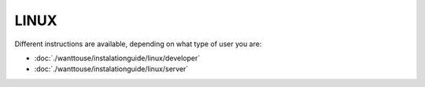 LINUX
===================

Different instructions are available, depending on what type of user you are:

- :doc:`./wanttouse/instalationguide/linux/developer`
- :doc:`./wanttouse/instalationguide/linux/server`
